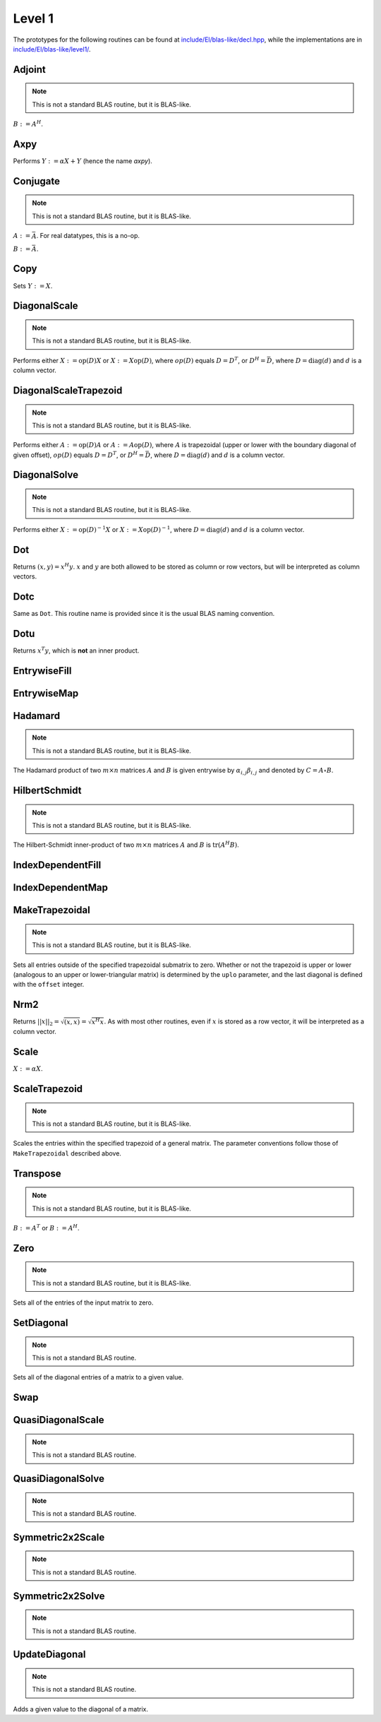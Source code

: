 Level 1
=======

The prototypes for the following routines can be found at 
`include/El/blas-like/decl.hpp <https://github.com/elemental/Elemental/tree/master/include/El/blas-like/decl.hpp>`_, while the
implementations are in `include/El/blas-like/level1/ <https://github.com/elemental/Elemental/tree/master/include/El/blas-like/level1>`_.

Adjoint
-------
.. note:: 

   This is not a standard BLAS routine, but it is BLAS-like.

:math:`B := A^H`. 

.. cpp:function:: void Adjoint( const Matrix<T>& A, Matrix<T>& B )
.. cpp:function:: void Adjoint( const AbstractDistMatrix<T>& A, AbstractDistMatrix<T>& B )

Axpy
----
Performs :math:`Y := \alpha X + Y` (hence the name *axpy*).

.. cpp:function:: void Axpy( T alpha, const Matrix<T>& X, Matrix<T>& Y )
.. cpp:function:: void Axpy( T alpha, const AbstractDistMatrix<T>& X, AbstractDistMatrix<T>& Y )

Conjugate
---------
.. note:: 

   This is not a standard BLAS routine, but it is BLAS-like.

:math:`A := \bar A`. For real datatypes, this is a no-op.

.. cpp:function:: void Conjugate( Matrix<T>& A )
.. cpp:function:: void Conjugate( AbstractDistMatrix<T>& A )

:math:`B := \bar A`.

.. cpp:function:: void Conjugate( const Matrix<T>& A, Matrix<T>& B )
.. cpp:function:: void Conjugate( const AbstractDistMatrix<T>& A, AbstractDistMatrix<T>& B )

Copy
----
Sets :math:`Y := X`.

.. cpp:function:: void Copy( const Matrix<T>& X, Matrix<T>& Y )
.. cpp:function:: void Copy( const AbstractDistMatrix<T>& A, AbstractDistMatrix<T>& B )

DiagonalScale
-------------
.. note::

   This is not a standard BLAS routine, but it is BLAS-like.

Performs either :math:`X := \mbox{op}(D) X` or :math:`X := X \mbox{op}(D)`, 
where :math:`op(D)` equals :math:`D=D^T`, or :math:`D^H=\bar D`, where
:math:`D = \mbox{diag}(d)` and :math:`d` is a column vector.

.. cpp:function:: void DiagonalScale( LeftOrRight side, Orientation orientation, const Matrix<T>& d, Matrix<T>& X )
.. cpp:function:: void DiagonalScale( LeftOrRight side, Orientation orientation, const AbstractDistMatrix<T>& d, AbstractDistMatrix<T>& X )

DiagonalScaleTrapezoid
----------------------
.. note::

   This is not a standard BLAS routine, but it is BLAS-like.

Performs either :math:`A := \mbox{op}(D) A` or :math:`A := A \mbox{op}(D)`, 
where :math:`A` is trapezoidal (upper or lower with the boundary diagonal 
of given offset), :math:`op(D)` equals :math:`D=D^T`, or :math:`D^H=\bar D`, 
where :math:`D = \mbox{diag}(d)` and :math:`d` is a column vector.

.. cpp:function:: void DiagonalScaleTrapezoid( LeftOrRight side, UpperOrLower uplo, Orientation orientation, const Matrix<T>& d, Matrix<T>& A, int offset=0 )
.. cpp:function:: void DiagonalScaleTrapezoid( LeftOrRight side, UpperOrLower uplo, Orientation orientation, const AbstractDistMatrix<T>& d, AbstractDistMatrix<T>& A, int offset=0 )

DiagonalSolve
-------------
.. note::

   This is not a standard BLAS routine, but it is BLAS-like.

Performs either :math:`X := \mbox{op}(D)^{-1} X` or 
:math:`X := X \mbox{op}(D)^{-1}`, where :math:`D = \mbox{diag}(d)` and :math:`d`
is a column vector.

.. cpp:function:: void DiagonalSolve( LeftOrRight side, Orientation orientation, const Matrix<F>& d, Matrix<F>& X, bool checkIfSingular=false )
.. cpp:function:: void DiagonalSolve( LeftOrRight side, Orientation orientation, const AbstractDistMatrix<F>& d, AbstractDistMatrix<F>& X, bool checkIfSingular=false )

Dot
---
Returns :math:`(x,y) = x^H y`. :math:`x` and :math:`y` are both allowed to be 
stored as column or row vectors, but will be interpreted as column vectors.

.. cpp:function:: T Dot( const Matrix<T>& x, const Matrix<T>& y )
.. cpp:function:: T Dot( const AbstractDistMatrix<T>& x, const AbstractDistMatrix<T>& y )

Dotc
----
Same as ``Dot``. This routine name is provided since it is the usual 
BLAS naming convention.

.. cpp:function:: T Dotc( const Matrix<T>& x, const Matrix<T>& y )
.. cpp:function:: T Dotc( const AbstractDistMatrix<T>& x, const AbstractDistMatrix<T>& y )

Dotu
----
Returns :math:`x^T y`, which is **not** an inner product.

.. cpp:function:: T Dotu( const Matrix<T>& x, const Matrix<T>& y )
.. cpp:function:: T Dotu( const AbstractDistMatrix<T>& x, const AbstractDistMatrix<T>& y )

EntrywiseFill
-------------

.. cpp:function:: void EntrywiseFill( Matrix<T>& A, std::function<T(void)> func )
.. cpp:function:: void EntrywiseFill( AbstractDistMatrix<T>& A, std::function<T(void)> func )
.. cpp:function:: void EntrywiseFill( BlockDistMatrix<T,U,V>& A, std::function<T(void)> func )

   Fills each entry of the passed in matrix by querying the specified function.

EntrywiseMap
------------

.. cpp:function:: void EntrywiseMap( Matrix<T>& A, std::function<T(T)> func )
.. cpp:function:: void EntrywiseMap( AbstractDistMatrix<T>& A, std::function<T(T)> func )
.. cpp:function:: void EntrywiseMap( BlockDistMatrix<T,U,V>& A, std::function<T(T)> func )

   Replaces each entry of the passed in matrix with a specified function of
   the existing entry.

Hadamard
--------
.. note::

   This is not a standard BLAS routine, but it is BLAS-like.

The Hadamard product of two :math:`m \times n` matrices :math:`A` and
:math:`B` is given entrywise by :math:`\alpha_{i,j} \beta_{i,j}` and denoted
by :math:`C = A \circ B`.

.. cpp:function:: void Hadamard( const Matrix<F>& A, const Matrix<F>& B, Matrix<F>& C )
.. cpp:function:: void Hadamard( const AbstractDistMatrix<F>& A, const AbstractDistMatrix<F>& B, AbstractDistMatrix<F>& C )

HilbertSchmidt
--------------
.. note::

   This is not a standard BLAS routine, but it is BLAS-like.

The Hilbert-Schmidt inner-product of two :math:`m \times n` matrices :math:`A`
and :math:`B` is :math:`\mbox{tr}(A^H B)`.

.. cpp:function:: F HilbertSchmidt( const Matrix<F>& A, const Matrix<F>& B )
.. cpp:function:: F HilbertSchmidt( const AbstractDistMatrix<F>& A, const AbstractDistMatrix<F>& B )

IndexDependentFill
------------------

.. cpp:function:: void IndexDependentFill( Matrix<T>& A, std::function<T(Int,Int)> func )
.. cpp:function:: void IndexDependentFill( AbstractDistMatrix<T>& A, std::function<T(Int,Int)> func )
.. cpp:function:: void IndexDependentFill( BlockDistMatrix<T,U,V>& A, std::function<T(Int,Int)> func )

   Fills each entry of the passed in matrix by querying the specified function
   which depends upon the global index of the entry.

IndexDependentMap
-----------------

.. cpp:function:: void IndexDependentMap( Matrix<T>& A, std::function<T(Int,Int,T)> func )
.. cpp:function:: void IndexDependentMap( AbstractDistMatrix<T>& A, std::function<T(Int,Int,T)> func )
.. cpp:function:: void IndexDependentMap( BlockDistMatrix<T,U,V>& A, std::function<T(Int,Int,T)> func )

   Replaces each entry of the passed in matrix with a specified function of
   the existing entry and its global indices.

MakeTrapezoidal
---------------
.. note::

   This is not a standard BLAS routine, but it is BLAS-like.

Sets all entries outside of the specified trapezoidal submatrix to zero.
Whether or not the trapezoid is upper or lower
(analogous to an upper or lower-triangular matrix) is determined by the 
``uplo`` parameter, and the last diagonal is defined with the ``offset`` 
integer.

.. cpp:function:: void MakeTrapezoidal( UpperOrLower uplo, Matrix<T>& A, int offset=0 )
.. cpp:function:: void MakeTrapezoidal( UpperOrLower uplo, AbstractDistMatrix<T>& A, int offset=0 )

Nrm2
----
Returns :math:`||x||_2 = \sqrt{(x,x)} = \sqrt{x^H x}`. As with most other 
routines, even if :math:`x` is stored as a row vector, it will be interpreted
as a column vector.

.. cpp:function:: Base<F> Nrm2( const Matrix<F>& x )
.. cpp:function:: Base<F> Nrm2( const AbstractDistMatrix<F>& x )

Scale
-----
:math:`X := \alpha X`.

.. cpp:function:: void Scale( T alpha, Matrix<T>& X )
.. cpp:function:: void Scale( T alpha, AbstractDistMatrix<T>& X )

ScaleTrapezoid
--------------
.. note::

   This is not a standard BLAS routine, but it is BLAS-like.

Scales the entries within the specified trapezoid of a general matrix.
The parameter conventions follow those of ``MakeTrapezoidal`` described above.

.. cpp:function:: void ScaleTrapezoid( T alpha, UpperOrLower uplo, Matrix<T>& A, int offset=0 )
.. cpp:function:: void ScaleTrapezoid( T alpha, UpperOrLower uplo, AbstractDistMatrix<T>& A, int offset=0 )

Transpose
---------
.. note:: 

   This is not a standard BLAS routine, but it is BLAS-like.

:math:`B := A^T` or :math:`B := A^H`. 

.. cpp:function:: void Transpose( const Matrix<T>& A, Matrix<T>& B, bool conjugate=false )
.. cpp:function:: void Transpose( const AbstractDistMatrix<T>& A, AbstractDistMatrix<T>& B )

Zero
----
.. note::
   
   This is not a standard BLAS routine, but it is BLAS-like.

Sets all of the entries of the input matrix to zero.

.. cpp:function:: void Zero( Matrix<T>& A )
.. cpp:function:: void Zero( AbstractDistMatrix<T>& A )

SetDiagonal
-----------
.. note::
   
   This is not a standard BLAS routine.

Sets all of the diagonal entries of a matrix to a given value.

.. cpp:function:: void SetDiagonal( Matrix<T>& A, T alpha )
.. cpp:function:: void SetDiagonal( AbstractDistMatrix<T>& A, T alpha )

.. cpp:function:: void SetDiagonal( Matrix<T>& A, T alpha, int offset=0, LeftOrRight side=LEFT )
.. cpp:function:: void SetDiagonal( AbstractDistMatrix<T>& A, T alpha, int offset=0, LeftOrRight side=LEFT )

Swap
----

.. cpp:function:: void Swap( Orientation orientation, Matrix<T>& A, Matrix<T>& B )
.. cpp:function:: void Swap( Orientation orientation, AbstractDistMatrix<T>& A, AbstractDistMatrix<T>& B )

   Replace :math:`A` and :math:`B` with each other, their transpose, or their
   adjoint.

.. cpp:function:: void RowSwap( Matrix<T>& A, int to, int from )
.. cpp:function:: void RowSwap( AbstractDistMatrix<T>& A, int to, int from )

   Swap rows `to` and `from` in the matrix.

.. cpp:function:: void ColumnSwap( Matrix<T>& A, int to, int from )
.. cpp:function:: void RowSwap( AbstractDistMatrix<T>& A, int to, int from )

   Swap columns `to` and `from` in the matrix.

.. cpp:function:: void SymmetricSwap( UpperOrLower uplo, Matrix<T>& A, int to, int from, bool conjugate=false )
.. cpp:function:: void SymmetricSwap( UpperOrLower uplo, AbstractDistMatrix<T>& A, int to, int from, bool conjugate=false )

   Symmetrically permute the `to` and `from` degrees of freedom within the 
   implicitly symmetric (Hermitian) matrix :math:`A` which stores its data
   in the specified triangle.

QuasiDiagonalScale
------------------

.. note::

   This is not a standard BLAS routine.

.. cpp:function:: void QuasiDiagonalScale( LeftOrRight side, UpperOrLower uplo, const Matrix<FMain>& d, const Matrix<F>& dSub, Matrix<F>& X, bool conjugate=false )
.. cpp:function:: void QuasiDiagonalScale( LeftOrRight side, UpperOrLower uplo, const AbstractDistMatrix<FMain>& d, const AbstractDistMatrix<F>& dSub, AbstractDistMatrix<F>& X, bool conjugate=false )

   Apply a symmetric (Hermitian) quasi-diagonal matrix to the matrix X.

QuasiDiagonalSolve
------------------

.. note::

   This is not a standard BLAS routine.

.. cpp:function:: void QuasiDiagonalSolve( LeftOrRight side, UpperOrLower uplo, const Matrix<FMain>& d, const Matrix<F>& dSub, Matrix<F>& X, bool conjugate=false )
.. cpp:function:: void QuasiDiagonalSolve( LeftOrRight side, UpperOrLower uplo, const AbstractDistMatrix<FMain>& d, const AbstractDistMatrix<F>& dSub, AbstractDistMatrix<F>& X, bool conjugate=false )

   Apply the inverse of a symmetric (Hermitian) quasi-diagonal matrix to the 
   matrix X.

Symmetric2x2Scale
-----------------

.. note::

   This is not a standard BLAS routine.

.. cpp:function:: void Symmetric2x2Scale( LeftOrRight side, UpperOrLower uplo, const Matrix<F>& D, Matrix<F>& A, bool conjugate=false )
.. cpp:function:: void Symmetric2x2Scale( LeftOrRight side, UpperOrLower uplo, const AbstractDistMatrix<F>& D, AbstractDistMatrix<F>& A, bool conjugate=false )

   Apply a 2x2 symmetric (Hermitian) matrix to the matrix A.

Symmetric2x2Solve
-----------------

.. note::

   This is not a standard BLAS routine.

.. cpp:function:: void Symmetric2x2Solve( LeftOrRight side, UpperOrLower uplo, const Matrix<F>& D, Matrix<F>& A, bool conjugate=false )
.. cpp:function:: void Symmetric2x2Solve( LeftOrRight side, UpperOrLower uplo, const AbstractDistMatrix<F>& D, AbstractDistMatrix<F>& A, bool conjugate=false )

   Apply the inverse of a 2x2 symmetric (Hermitian) matrix to the matrix A.

UpdateDiagonal
--------------
.. note::
   
   This is not a standard BLAS routine.

Adds a given value to the diagonal of a matrix.

.. cpp:function:: void UpdateDiagonal( Matrix<T>& A, T alpha )
.. cpp:function:: void UpdateDiagonal( AbstractDistMatrix<T>& A, T alpha )

.. cpp:function:: void UpdateDiagonal( Matrix<T>& A, T alpha, int offset=0, LeftOrRight side=LEFT )
.. cpp:function:: void UpdateDiagonal( AbstractDistMatrix<T>& A, T alpha, int offset=0, LeftOrRight side=LEFT )
